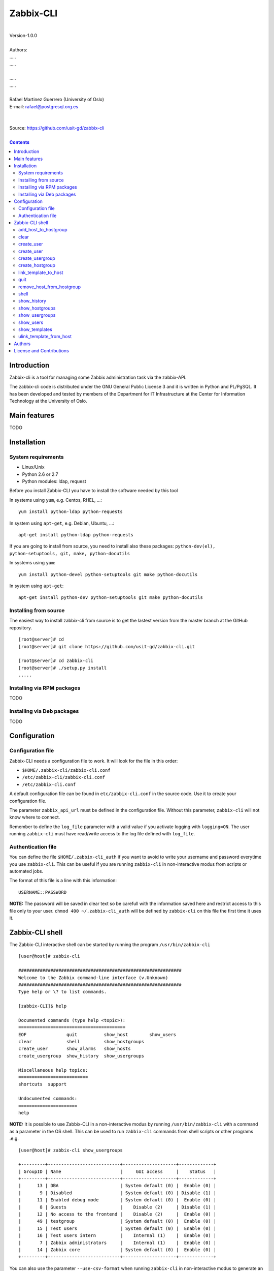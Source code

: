 =====================================
Zabbix-CLI
=====================================

|
| Version-1.0.0
|
| Authors: 
| .....
| .....
|
| .....
| .....
|
| Rafael Martinez Guerrero (University of Oslo)
| E-mail: rafael@postgresql.org.es
| 
|
| Source: https://github.com/usit-gd/zabbix-cli
|

.. contents::


Introduction
============

Zabbix-cli is a tool for managing some Zabbix administration task via
the zabbix-API.

The zabbix-cli code is distributed under the GNU General Public
License 3 and it is written in Python and PL/PgSQL. It has been
developed and tested by members of the Department for IT
Infrastructure at the Center for Information Technology at the
University of Oslo.


Main features
=============

TODO

Installation
============

System requirements
-------------------

* Linux/Unix
* Python 2.6 or 2.7
* Python modules: ldap, request
     
Before you install Zabbix-CLI you have to install the software needed
by this tool

In systems using ``yum``, e.g. Centos, RHEL, ...::

  yum install python-ldap python-requests

In system using ``apt-get``, e.g. Debian, Ubuntu, ...::

  apt-get install python-ldap python-requests

If you are going to install from source, you need to install also
these packages: ``python-dev(el), python-setuptools, git, make, python-docutils``

In systems using ``yum``::

  yum install python-devel python-setuptools git make python-docutils

In system using ``apt-get``::

  apt-get install python-dev python-setuptools git make python-docutils


Installing from source
----------------------

The easiest way to install zabbix-cli from source is to get the
lastest version from the master branch at the GitHub repository.

::

 [root@server]# cd
 [root@server]# git clone https://github.com/usit-gd/zabbix-cli.git

 [root@server]# cd zabbix-cli
 [root@server]# ./setup.py install
 .....


Installing via RPM packages
---------------------------

TODO

Installing via Deb packages
----------------------------

TODO

Configuration
=============

Configuration file
------------------

Zabbix-CLI needs a configuration file to work. It will look for the
file in this order:

* ``$HOME/.zabbix-cli/zabbix-cli.conf``
* ``/etc/zabbix-cli/zabbix-cli.conf``
* ``/etc/zabbix-cli.conf``

A default configuration file can be found in ``etc/zabbix-cli.conf``
in the source code. Use it to create your configuration file.

The parameter ``zabbix_api_url`` must be defined in the configuration
file. Without this parameter, ``zabbix-cli`` will not know where to
connect.

Remember to define the ``log_file`` parameter with a valid value if
you activate logging with ``logging=ON``. The user running
``zabbix-cli`` must have read/write access to the log file defined
with ``log_file``.


Authentication file
-------------------

You can define the file ``$HOME/.zabbix-cli_auth`` if you want to
avoid to write your username and password everytime you use
``zabbix-cli``. This can be useful if you are running ``zabbix-cli``
in non-interactive modus from scripts or automated jobs.

The format of this file is a line with this information::

  USERNAME::PASSWORD

**NOTE:** The password will be saved in clear text so be carefull with
the information saved here and restrict access to this file only to
your user. ``chmod 400 ~/.zabbix-cli_auth`` will be defined by
``zabbix-cli`` on this file the first time it uses it.


Zabbix-CLI shell
================

The Zabbix-CLI interactive shell can be started by running the program
``/usr/bin/zabbix-cli``

::

   [user@host]# zabbix-cli

   #############################################################
   Welcome to the Zabbix command-line interface (v.Unknown)
   #############################################################
   Type help or \? to list commands.
   
   [zabbix-CLI]$ help
   
   Documented commands (type help <topic>):
   ========================================
   EOF               quit          show_host        show_users            
   clear             shell         show_hostgroups  
   create_user       show_alarms   show_hosts     
   create_usergroup  show_history  show_usergroups
   
   Miscellaneous help topics:
   ==========================
   shortcuts  support

   Undocumented commands:
   ======================
   help

**NOTE:** It is possible to use Zabbix-CLI in a non-interactive modus
by running ``/usr/bin/zabbix-cli`` with a command as a parameter in
the OS shell. This can be used to run ``zabbix-cli`` commands from shell
scripts or other programs .e.g.

::

   [user@host]# zabbix-cli show_usergroups

   +---------+---------------------------+--------------------+-------------+
   | GroupID | Name                      |     GUI access     |    Status   |
   +---------+---------------------------+--------------------+-------------+
   |      13 | DBA                       | System default (0) |  Enable (0) |
   |       9 | Disabled                  | System default (0) | Disable (1) |
   |      11 | Enabled debug mode        | System default (0) |  Enable (0) |
   |       8 | Guests                    |    Disable (2)     | Disable (1) |
   |      12 | No access to the frontend |    Disable (2)     |  Enable (0) |
   |      49 | testgroup                 | System default (0) |  Enable (0) |
   |      15 | Test users                | System default (0) |  Enable (0) |
   |      16 | Test users intern         |    Internal (1)    |  Enable (0) |
   |       7 | Zabbix administrators     |    Internal (1)    |  Enable (0) |
   |      14 | Zabbix core               | System default (0) |  Enable (0) |
   +---------+---------------------------+--------------------+-------------+

You can also use the parameter ``--use-csv-format`` when running
``zabbix-cli`` in non-interactive modus to generate an output in CSV
format.

::

   [user@host ~]# zabbix-cli --use-csv-format show_usergroups

   "13","DBA","System default (0)","Enable (0)"
   "9","Disabled","System default (0)","Disable (1)"
   "11","Enabled debug mode","System default (0)","Enable (0)"
   "8","Guests","Disable (2)","Disable (1)"
   "12","No access to the frontend","Disable (2)","Enable (0)"
   "49","testgroup","System default (0)","Enable (0)"
   "15","Test users","System default (0)","Enable (0)"
   "16","Test users intern","Internal (1)","Enable (0)"
   "7","Zabbix administrators","Internal (1)","Enable (0)"
   "14","Zabbix core","System default (0)","Enable (0)"


Remember that you have to use ``""`` or escape some characters if
running commands in non-interactive modus with parameters that have spaces
or special characters for the shell.e.g.

::

   [user@host ~]# zabbix-cli show_host "*" "\'available\':\'2\',\'maintenance_status\':\'1\'"

   +--------+----------------------+-------------------------+-----------------------------------+--------------------+-----------------+-----------------+---------------+
   | HostID | Name                 | Hostgroups              | Templates                         | Applications       |   Zabbix agent  |   Maintenance   |     Status    |
   +--------+----------------------+-------------------------+-----------------------------------+--------------------+-----------------+-----------------+---------------+
   |  10110 | test01.uio.no        | [8] Database servers    | [10102] Template App SSH Service  | CPU                | Unavailable (2) | In progress (1) | Monitored (0) |
   |        |                      |                         | [10104] Template ICMP Ping        | Filesystems        |                 |                 |               |
   |        |                      |                         | [10001] Template OS Linux         | General            |                 |                 |               |
   |        |                      |                         |                                   | ICMP               |                 |                 |               |
   |        |                      |                         |                                   | Memory             |                 |                 |               |
   |        |                      |                         |                                   | Network interfaces |                 |                 |               |
   |        |                      |                         |                                   | OS                 |                 |                 |               |
   |        |                      |                         |                                   | Performance        |                 |                 |               |
   |        |                      |                         |                                   | Processes          |                 |                 |               |
   |        |                      |                         |                                   | SSH service        |                 |                 |               |
   |        |                      |                         |                                   | Security           |                 |                 |               |
   |        |                      |                         |                                   | Zabbix agent       |                 |                 |               |
   +--------+----------------------+-------------------------+-----------------------------------+--------------------+-----------------+-----------------+---------------+
   |  10484 | test02.uio.no        | [12] Web servers        | [10094] Template App HTTP Service | HTTP service       | Unavailable (2) | In progress (1) | Monitored (0) |
   |        |                      | [13] PostgreSQL servers | [10073] Template App MySQL        | ICMP               |                 |                 |               |
   |        |                      | [17] MySQL servers      | [10102] Template App SSH Service  | MySQL              |                 |                 |               |
   |        |                      | [21] ssh servers        | [10104] Template ICMP Ping        | SSH service        |                 |                 |               |
   |        |                      | [5] Discovered hosts    |                                   |                    |                 |                 |               |
   |        |                      | [8] Database servers    |                                   |                    |                 |                 |               |
   +--------+----------------------+-------------------------+-----------------------------------+--------------------+-----------------+-----------------+---------------+
   |  10427 | test03.uio.no        | [12] Web servers        | [10094] Template App HTTP Service | HTTP service       | Unavailable (2) | In progress (1) | Monitored (0) |
   |        |                      | [17] MySQL servers      | [10073] Template App MySQL        | ICMP               |                 |                 |               |
   |        |                      | [21] ssh servers        | [10102] Template App SSH Service  | MySQL              |                 |                 |               |
   |        |                      | [5] Discovered hosts    | [10104] Template ICMP Ping        | SSH service        |                 |                 |               |
   |        |                      | [8] Database servers    |                                   |                    |                 |                 |               |
   +--------+----------------------+-------------------------+-----------------------------------+--------------------+-----------------+-----------------+---------------+


add_host_to_hostgroup
---------------------

This command adds one/several hosts to one/several hostgroups

::

   add_host_to_hostgroup [hostnames]
                         [hostgroups]

Parameters:

* **[hostnames]:** Hostname or zabbix-hostID. One can define several
  values in a comma separated list.

* **[hostgroups]:** Hostgroup name or zabbix-hostgroupID. One can define several
  values in a comma separated list.
 
This command can be run only with parameters. e.g.:

::

   [zabbix-CLI]$ add_host_to_hostgroup
   --------------------------------------------------------
   # Hostnames: test.example.net
   # Hostgroups: Database servers
   --------------------------------------------------------
   
   [Done]: Hosts test.example.net added to these groups: Database servers
   

   [user@server]# zabbix-cli --use-csv-format add_host_to_hostgroup test.example.net \"Database servers,Linux servers\"
   "Done","Hosts test.example.net added to these groups: Database servers,Linux servers"


   
clear
-----

This command clears the screen and shows the welcome banner

::

   clear

This command can be run only without parameters. e.g.:

::

   [zabbix-CLI]$ clear

   #############################################################
   Welcome to the Zabbix command-line interface (v.Unknown)
   #############################################################
   Type help or \? to list commands.
   
   [zabbix-CLI]$ 

create_user
-----------

This command creates a host.

::

   create_host [hostname]
               [hostgroups]
               [proxy]
               [status]

Parameters:

* **[Hostname]:** Hostname
* **[hostgroups]:** Host groups to add the host to. One can define
  several values in a comma separated list.
* **[proxy]:** Proxy name or ID of the proxy that is used to monitor
  the host. If this parameter is not defined, the system will assign a
  random proxy from the list of available proxies.
* **[status]:** Status of the host. If this parameter is not defined,
  the system will use the default.

  - 0 - (default) monitored host 
  - 1 - unmonitored host

All host created with this function will get assigned a default
interface of type 'Agent' using the port 10050.

The default value for a parameter is shown between brackets []. If the
user does not define any value, the default value will be used. This
command can be run with or without parameters. e.g.:

::

   [zabbix-CLI]$ create_host
   --------------------------------------------------------
   # Hostname: test.example.net
   # Hostgroups: 8
   # Proxy [10106]: 
   # Status [0]: 
   --------------------------------------------------------
   
   [Done]: Host (test.example.net) with ID: 10514 created

   [user@server]# zabbix-cli --use-csv-format create_host test.example.net 8 \"''\" \"''\"
   "Done","Host (test.example.net) with ID: 10515 created"


create_user
-----------

This command creates a user.

::

   create_user [alias]
               [name]
               [surname]
               [passwd]
               [type]
               [autologin]
               [autologout]
               [groups]

Parameters:

* **[alias]:** User alias (account name)
* **[name]:** Name of the user
* **[surname]:** Surname of the user
* **[passwd]:** Password

* **[type]:** Type of the user. Possible values:
  
  - 1 - (default) Zabbix user; 
  - 2 - Zabbix admin; 
  - 3 - Zabbix super admin.

* **[autologin]:** Whether to enable auto-login. Possible values: 
  
  - 0 - (default) auto-login disabled; 
  - 1 - auto-login enabled.

* **[autologout]:** User session life time in seconds. If set to 0,
  the session will never expire. Default: 86400

* **[groups]:** User groups to add the user to. 
 
The default value for a parameter is shown between brackets []. If the
user does not define any value, the default value will be used. This
command can be run with or without parameters. e.g.:

::

   [zabbix-CLI]$ create_user
   --------------------------------------------------------
   # Alias []: user-test
   # Name []: Test
   # Surname []: User
   # Password []: 
   # User type [1]: 
   # Autologin [0]: 
   # Autologout [86400]: 
   # Usergroups []: 16
   --------------------------------------------------------
   
   [Done]: User (user-test) with ID: 19 created.


   [zabbix-CLI]$ create_user user-test2 Test User2 "" "" "" 600 16
   
   [Done]: User (user-test2) with ID: 20 created.


create_usergroup
----------------

This command creates an usergroup

::

   create_usergroup [group name]
                    [GUI access]
                    [Status]

Parameters:

* **[group name]:** Name of the usergroup
* **[GUI access]:** Frontend authentication method of the users in the
  group. Possible values:

  - 0 - (default) use the system default authentication method; 
  - 1 - use internal authentication; 
  - 2 - disable access to the frontend.

* **[status]:** Whether the user group is enabled or
  disabled. Possible values are:

  - 0 - (default) enabled; 
  - 1 - disabled.
 
The default value for a parameter is shown between brackets []. If the
user does not define any value, the default value will be used. This
command can be run with or without parameters. e.g.:

::

   [zabbix-CLI]$ create_usergroup
   --------------------------------------------------------
   # Name: Testgroup
   # GUI access [0]: 
   # Status [0]: 
   --------------------------------------------------------
   
   [Done]: Usergroup (Testgroup) with ID: 51 created.


   [zabbix-CLI]$ create_usergroup "Test group" "" ""
   [Done]: Usergroup (test group) with ID: 53 created.


create_hostgroup
----------------

This command creates a hostgroup

::

  create_hostgroup [group name]


Parameters:

* **[group name]:** Name of the hostgroup


link_template_to_host
---------------------

This command links one/several templates to one/several hosts

::

   link_template_to_host [templates]
                         [hostnames]

Parameters:

* **[templates]:** Template or zabbix-templateID. One can define several
  values in a comma separated list.

* **[hostnames]:** Hostname or zabbix-hostID. One can define several
  values in a comma separated list.
 
This command can be run only with parameters. e.g.:

::

   [zabbix-CLI]$ link_template_to_host
   --------------------------------------------------------
   # Templates: Template App FTP Service
   # Hostnames: 10108,test01.example.net
   --------------------------------------------------------
   
   [Done]: Templates Template App FTP Service linked to these hosts: 10108,test01.example.net


   [user@server]# zabbix-cli --use-csv-format link_template_to_host 10103 10108
   "Done","Templates 10103 linked to these hosts: 10108"


quit
----

This command quits/terminates the zabbix-CLI shell.

::

  quit

A shortcut to this command is ``\q``.

This command can be run only without parameters. e.g.:

::

   [zabbix-CLI]$ quit
   Done, thank you for using Zabbix-CLI

   [zabbix-CLI]$ \q
   Done, thank you for using Zabbix-CLI


remove_host_from_hostgroup
--------------------------

This command removes one/several hosts from one/several hostgroups

::

   remove_host_from_hostgroup [hostnames]
                              [hostgroups]

Parameters:

* **[hostnames]:** Hostname or zabbix-hostID. One can define several
  values in a comma separated list.

* **[hostgroups]:** Hostgroup name or zabbix-hostgroupID. One can define several
  values in a comma separated list.
 
This command can be run only with parameters. e.g.:

::

   [zabbix-CLI]$ remove_host_from_hostgroup
   --------------------------------------------------------
   # Hostnames: test.example.net
   # Hostgroups: Oracle servers,17,20,24,28,foor,54
   --------------------------------------------------------
   
   [Done]: Hosts test.example.net removed from these groups: Oracle servers,17,20,24,28,foor,54
   
   
   [user@server]# zabbix-cli --use-csv-format remove_host_from_hostgroup \"test.example.net,10110\" \"FTP servers,48\"
   "Done","Hosts test.example.net,10110 removed from these groups: FTP servers,48"


shell
-----

This command runs a command in the operative system.

::

   shell [command]

Parameters:

* **[command]:** Any command that can be run in the operative system.

It exists a shortcut ``[!]`` for this command that can be used insteed
of ``shell``. This command can be run only with parameters. e.g.:

::

   [pgbackman]$ ! ls -l
   total 88
   -rw-rw-r--. 1 vagrant vagrant   135 May 30 10:04 AUTHORS
   drwxrwxr-x. 2 vagrant vagrant  4096 May 30 10:03 bin
   drwxrwxr-x. 4 vagrant vagrant  4096 May 30 10:03 docs
   drwxrwxr-x. 2 vagrant vagrant  4096 May 30 10:03 etc
   -rw-rw-r--. 1 vagrant vagrant     0 May 30 10:04 INSTALL
   -rw-rw-r--. 1 vagrant vagrant 35121 May 30 10:04 LICENSE
   drwxrwxr-x. 4 vagrant vagrant  4096 May 30 10:03 vagrant


show_history
------------

Show the list of commands that have been entered during the zabbix-cli
shell session.

::

   show_history

A shortcut to this command is ``\s``. One can also use the *Emacs
Line-Edit Mode Command History Searching* to get previous commands
containing a string. Hit ``[CTRL]+[r]`` in the zabbix-CLI shell followed by
the search string you are trying to find in the history.

This command can be run only without parameters. e.g.:

::

   [pgbackman]$ show_history

   [0]: help
   [1]: help show_history
   [2]: show_history
   [3]: help
   [4]: show_history

show_hostgroups
---------------

This command shows host groups information.

::

   show_hostgroups

This command can be run only without parameters. e.g.:

::

   [zabbix-CLI]$ show_hostgroups
   +---------+----------------------+-----------+------------------+
   | GroupID | Name                 |    Flag   |       Type       |
   +---------+----------------------+-----------+------------------+
   |       8 | Database servers     | Plain (0) | Not internal (0) |
   |       5 | Discovered hosts     | Plain (0) |   Internal (1)   |
   |      20 | FTP servers          | Plain (0) | Not internal (0) |
   |       7 | Hypervisors          | Plain (0) | Not internal (0) |
   |      15 | Laptops              | Plain (0) | Not internal (0) |
   |       2 | Linux servers        | Plain (0) | Not internal (0) |
   |      16 | Log managing servers | Plain (0) | Not internal (0) |
   |      17 | MySQL servers        | Plain (0) | Not internal (0) |
   |      14 | Oracle servers       | Plain (0) | Not internal (0) |
   |      13 | PostgreSQL servers   | Plain (0) | Not internal (0) |
   |      22 | Printers             | Plain (0) | Not internal (0) |
   |      10 | Routers              | Plain (0) | Not internal (0) |
   |      21 | ssh servers          | Plain (0) | Not internal (0) |
   |      11 | Switches             | Plain (0) | Not internal (0) |
   |       1 | Templates            | Plain (0) | Not internal (0) |
   |      23 | Template test        | Plain (0) | Not internal (0) |
   |       6 | Virtual machines     | Plain (0) | Not internal (0) |
   |      18 | Webmail servers      | Plain (0) | Not internal (0) |
   |      12 | Web servers          | Plain (0) | Not internal (0) |
   |       9 | Windows servers      | Plain (0) | Not internal (0) |
   |       4 | Zabbix servers       | Plain (0) | Not internal (0) |
   +---------+----------------------+-----------+------------------+



show_usergroups
---------------

This command shows user groups information.

::

   show_usergroups

This command can be run only without parameters. e.g.:

::

   [zabbix-CLI]$ show_usergroups
   +---------+---------------------------+--------------------+-------------+
   | GroupID | Name                      |     GUI access     |    Status   |
   +---------+---------------------------+--------------------+-------------+
   |      50 | aaa                       | System default (0) |  Enable (0) |
   |       9 | Disabled                  | System default (0) | Disable (1) |
   |      11 | Enabled debug mode        | System default (0) |  Enable (0) |
   |       8 | Guests                    |    Disable (2)     | Disable (1) |
   |      12 | No access to the frontend |    Disable (2)     |  Enable (0) |
   |      52 | Test-core group           | System default (0) |  Enable (0) |
   |      49 | testgroup                 | System default (0) |  Enable (0) |
   |      53 | test group                | System default (0) |  Enable (0) |
   |      51 | Testgroup                 | System default (0) |  Enable (0) |
   |      15 | Test users                | System default (0) |  Enable (0) |
   |       7 | Zabbix administrators     |    Internal (1)    |  Enable (0) |
   +---------+---------------------------+--------------------+-------------+



show_users
----------

This command shows users information.

::

   show_users

This command can be run only without parameters. e.g.:

::

   [zabbix-CLI]$ show_users
   +--------+-------------+----------------------+-------------+------------+-----------------+
   | UserID |    Alias    | Name                 |  Autologin  | Autologout | Type            |
   +--------+-------------+----------------------+-------------+------------+-----------------+
   |     18 |   aaa-test  | aaa bbb              | Disable (0) |   86400    | User (1)        |
   |      1 |  Admin-user | Zabbix Administrator |  Enable (1) |     0      | Super admin (3) |
   |      2 |    guest    |                      | Disable (0) |    900     | User (1)        |
   |     21 |     qqq     | aaa aa               | Disable (0) |   86400    | User (1)        |
   |     19 |  user-test  | Test User            | Disable (0) |   86400    | User (1)        |
   |     20 |  user-test2 | test user2           | Disable (0) |    600     | User (1)        |
   +--------+-------------+----------------------+-------------+------------+-----------------+



show_templates
---------------

This command shows all templates and their id

::

    show_templates

This command runs without parameters


ulink_template_from_host
------------------------

This command unlinks one/several templates from one/several hosts

::

   unlink_template_from_host [templates]
                             [hostnames]

Parameters:

* **[templates]:** Template or zabbix-templateID. One can define several
  values in a comma separated list.

* **[hostnames]:** Hostname or zabbix-hostID. One can define several
  values in a comma separated list.
 
This command can be run only with parameters. e.g.:

::

   [zabbix-CLI]$ unlink_template_from_host
   --------------------------------------------------------
   # Templates: Template App FTP Service,10103
   # Hostnames: test.example.net
   --------------------------------------------------------
   
   [Done]: Templates Template App FTP Service,10103 unlinked from these hosts: test.example.net
   
   
   [user@server]# zabbix-cli --use-csv-format unlink_template_from_host 10102 10108
   "Done","Templates 10102 unlinked from these hosts: 10108"
   

Authors
=======

In alphabetical order:

|
| Rafael Martinez Guerrero
| E-mail: rafael@postgresql.org.es / rafael@usit.uio.no
| PostgreSQL-es / University Center for Information Technology (USIT), University of Oslo, Norway
|

License and Contributions
=========================

Zabbix-CLI is the property of USIT-University of Oslo, and its code is
distributed under GNU General Public License 3.

| Copyright © 2014 USIT-University of Oslo.
